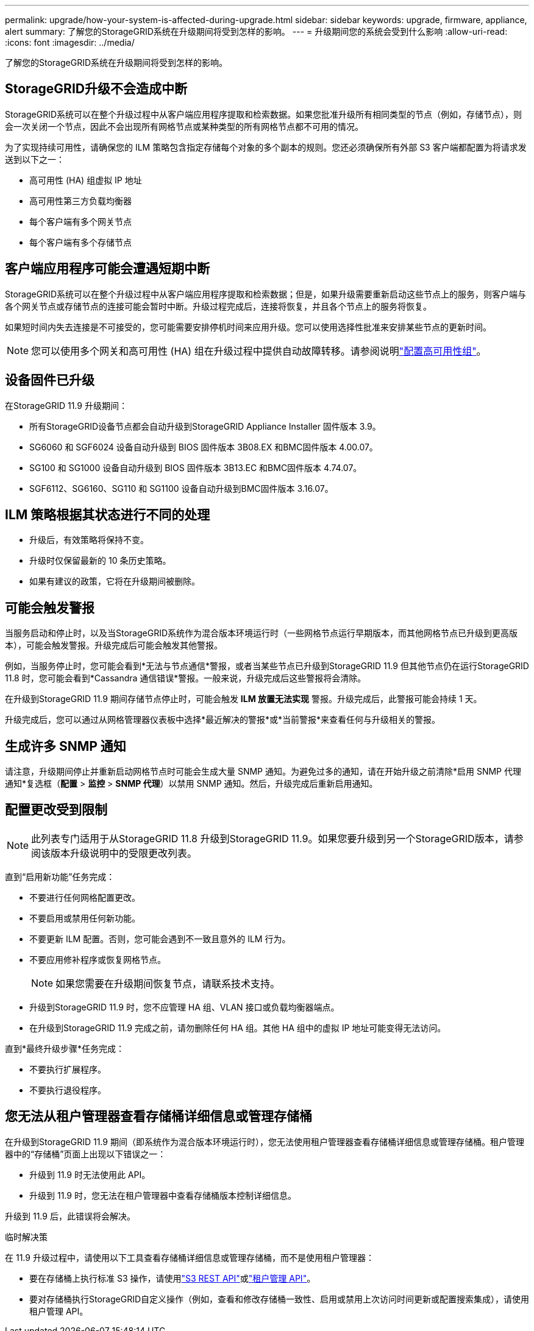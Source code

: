 ---
permalink: upgrade/how-your-system-is-affected-during-upgrade.html 
sidebar: sidebar 
keywords: upgrade, firmware, appliance, alert 
summary: 了解您的StorageGRID系统在升级期间将受到怎样的影响。 
---
= 升级期间您的系统会受到什么影响
:allow-uri-read: 
:icons: font
:imagesdir: ../media/


[role="lead"]
了解您的StorageGRID系统在升级期间将受到怎样的影响。



== StorageGRID升级不会造成中断

StorageGRID系统可以在整个升级过程中从客户端应用程序提取和检索数据。如果您批准升级所有相同类型的节点（例如，存储节点），则会一次关闭一个节点，因此不会出现所有网格节点或某种类型的所有网格节点都不可用的情况。

为了实现持续可用性，请确保您的 ILM 策略包含指定存储每个对象的多个副本的规则。您还必须确保所有外部 S3 客户端都配置为将请求发送到以下之一：

* 高可用性 (HA) 组虚拟 IP 地址
* 高可用性第三方负载均衡器
* 每个客户端有多个网关节点
* 每个客户端有多个存储节点




== 客户端应用程序可能会遭遇短期中断

StorageGRID系统可以在整个升级过程中从客户端应用程序提取和检索数据；但是，如果升级需要重新启动这些节点上的服务，则客户端与各个网关节点或存储节点的连接可能会暂时中断。升级过程完成后，连接将恢复，并且各个节点上的服务将恢复。

如果短时间内失去连接是不可接受的，您可能需要安排停机时间来应用升级。您可以使用选择性批准来安排某些节点的更新时间。


NOTE: 您可以使用多个网关和高可用性 (HA) 组在升级过程中提供自动故障转移。请参阅说明link:../admin/configure-high-availability-group.html["配置高可用性组"]。



== 设备固件已升级

在StorageGRID 11.9 升级期间：

* 所有StorageGRID设备节点都会自动升级到StorageGRID Appliance Installer 固件版本 3.9。
* SG6060 和 SGF6024 设备自动升级到 BIOS 固件版本 3B08.EX 和BMC固件版本 4.00.07。
* SG100 和 SG1000 设备自动升级到 BIOS 固件版本 3B13.EC 和BMC固件版本 4.74.07。
* SGF6112、SG6160、SG110 和 SG1100 设备自动升级到BMC固件版本 3.16.07。




== ILM 策略根据其状态进行不同的处理

* 升级后，有效策略将保持不变。
* 升级时仅保留最新的 10 条历史策略。
* 如果有建议的政策，它将在升级期间被删除。




== 可能会触发警报

当服务启动和停止时，以及当StorageGRID系统作为混合版本环境运行时（一些网格节点运行早期版本，而其他网格节点已升级到更高版本），可能会触发警报。升级完成后可能会触发其他警报。

例如，当服务停止时，您可能会看到*无法与节点通信*警报，或者当某些节点已升级到StorageGRID 11.9 但其他节点仍在运行StorageGRID 11.8 时，您可能会看到*Cassandra 通信错误*警报。一般来说，升级完成后这些警报将会清除。

在升级到StorageGRID 11.9 期间存储节点停止时，可能会触发 *ILM 放置无法实现* 警报。升级完成后，此警报可能会持续 1 天。

升级完成后，您可以通过从网格管理器仪表板中选择*最近解决的警报*或*当前警报*来查看任何与升级相关的警报。



== 生成许多 SNMP 通知

请注意，升级期间停止并重新启动网格节点时可能会生成大量 SNMP 通知。为避免过多的通知，请在开始升级之前清除*启用 SNMP 代理通知*复选框（*配置* > *监控* > *SNMP 代理*）以禁用 SNMP 通知。然后，升级完成后重新启用通知。



== 配置更改受到限制


NOTE: 此列表专门适用于从StorageGRID 11.8 升级到StorageGRID 11.9。如果您要升级到另一个StorageGRID版本，请参阅该版本升级说明中的受限更改列表。

直到“启用新功能”任务完成：

* 不要进行任何网格配置更改。
* 不要启用或禁用任何新功能。
* 不要更新 ILM 配置。否则，您可能会遇到不一致且意外的 ILM 行为。
* 不要应用修补程序或恢复网格节点。
+

NOTE: 如果您需要在升级期间恢复节点，请联系技术支持。

* 升级到StorageGRID 11.9 时，您不应管理 HA 组、VLAN 接口或负载均衡器端点。
* 在升级到StorageGRID 11.9 完成之前，请勿删除任何 HA 组。其他 HA 组中的虚拟 IP 地址可能变得无法访问。


直到*最终升级步骤*任务完成：

* 不要执行扩展程序。
* 不要执行退役程序。




== 您无法从租户管理器查看存储桶详细信息或管理存储桶

在升级到StorageGRID 11.9 期间（即系统作为混合版本环境运行时），您无法使用租户管理器查看存储桶详细信息或管理存储桶。租户管理器中的“存储桶”页面上出现以下错误之一：

* 升级到 11.9 时无法使用此 API。
* 升级到 11.9 时，您无法在租户管理器中查看存储桶版本控制详细信息。


升级到 11.9 后，此错误将会解决。

.临时解决策
在 11.9 升级过程中，请使用以下工具查看存储桶详细信息或管理存储桶，而不是使用租户管理器：

* 要在存储桶上执行标准 S3 操作，请使用link:../s3/operations-on-buckets.html["S3 REST API"]或link:../tenant/understanding-tenant-management-api.html["租户管理 API"]。
* 要对存储桶执行StorageGRID自定义操作（例如，查看和修改存储桶一致性、启用或禁用上次访问时间更新或配置搜索集成），请使用租户管理 API。


